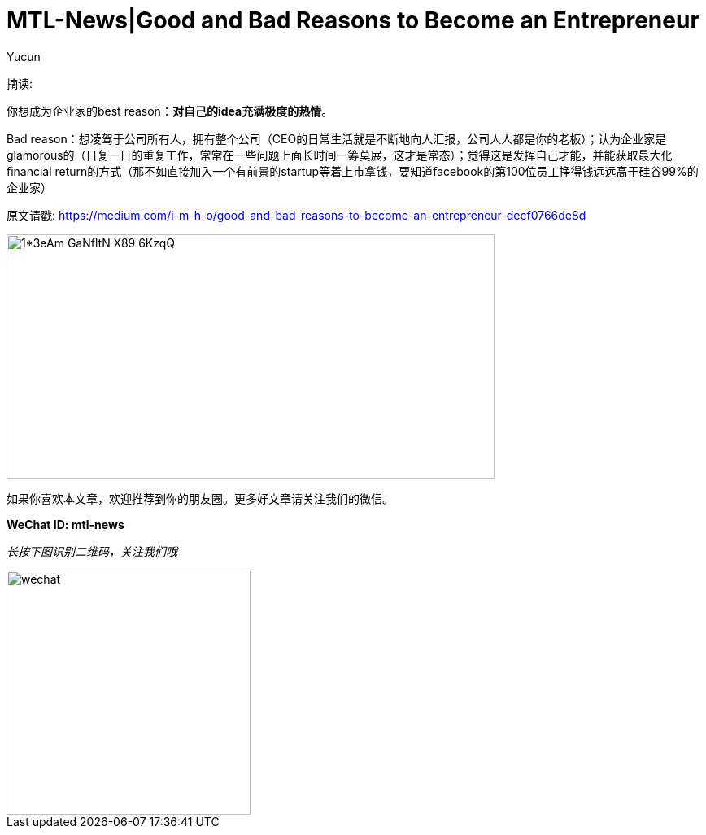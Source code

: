 = MTL-News|Good and Bad Reasons to Become an Entrepreneur
:hp-alt-title: Good and Bad Reasons to Become an Entrepreneur
:published_at: 2015-08-12
:hp-tags: entrepreneur
:author: Yucun

摘读: 

你想成为企业家的best reason：*对自己的idea充满极度的热情*。

Bad reason：想凌驾于公司所有人，拥有整个公司（CEO的日常生活就是不断地向人汇报，公司人人都是你的老板）；认为企业家是glamorous的（日复一日的重复工作，常常在一些问题上面长时间一筹莫展，这才是常态）；觉得这是发挥自己才能，并能获取最大化financial return的方式（那不如直接加入一个有前景的startup等着上市拿钱，要知道facebook的第100位员工挣得钱远远高于硅谷99%的企业家）

原文请戳: https://medium.com/i-m-h-o/good-and-bad-reasons-to-become-an-entrepreneur-decf0766de8d


image::https://cdn-images-2.medium.com/max/800/1*3eAm-GaNfltN-X89-6KzqQ.jpeg[height="300px" width="600px"]

如果你喜欢本文章，欢迎推荐到你的朋友圈。更多好文章请关注我们的微信。

*WeChat ID: mtl-news*

_长按下图识别二维码，关注我们哦_

image::wechat.jpg[height="300px" width="300px"]